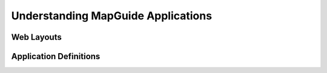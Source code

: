 Understanding MapGuide Applications
===================================

Web Layouts
-----------

Application Definitions
-----------------------
